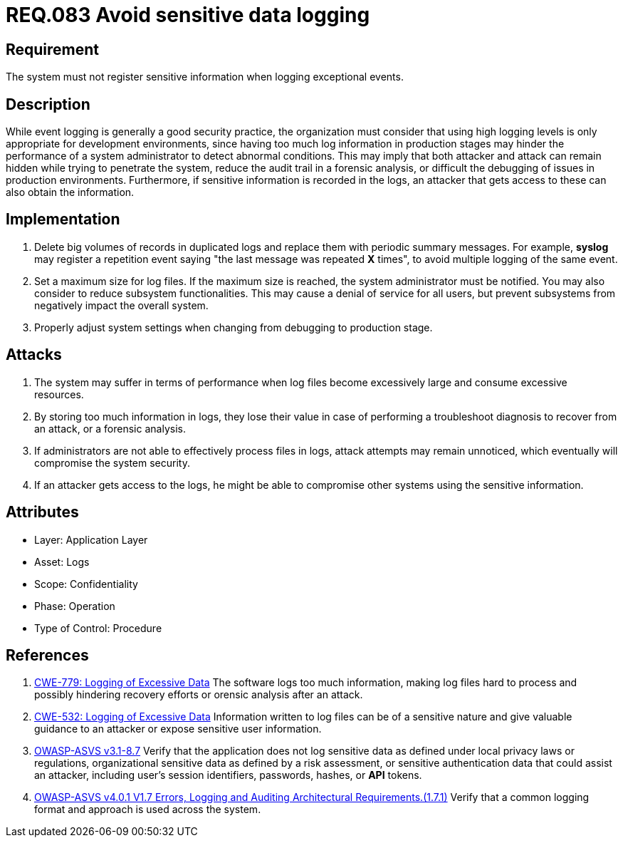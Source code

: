:slug: rules/083/
:category: logs
:description: This document contains the details of the security requirements related to the definition and management of logs and events in the organization. This requirement establishes the importance of preventing logs from registering sensitive data in exceptional events.
:keywords: Logs, Data, Events, Information, CWE, ASVS
:rules: yes

= REQ.083 Avoid sensitive data logging

== Requirement

The system must not register sensitive information
when logging exceptional events.

== Description

While event logging is generally a good security practice,
the organization must consider that using high logging levels
is only appropriate for development environments,
since having too much log information in production stages
may hinder the performance of a system administrator
to detect abnormal conditions.
This may imply that both attacker and attack
can remain hidden while trying to penetrate the system,
reduce the audit trail in a forensic analysis,
or difficult the debugging of issues in production environments.
Furthermore, if sensitive information is recorded in the logs,
an attacker that gets access to these can also obtain the information.

== Implementation

. Delete big volumes of records in duplicated logs
and replace them with periodic summary messages.
For example, *syslog* may register a repetition event
saying "the last message was repeated *X* times",
to avoid multiple logging of the same event.

. Set a maximum size for log files.
If the maximum size is reached,
the system administrator must be notified.
You may also consider to reduce subsystem functionalities.
This may cause a denial of service for all users,
but prevent subsystems from negatively impact the overall system.

. Properly adjust system settings
when changing from debugging to production stage.

== Attacks

. The system may suffer in terms of performance when log files
become excessively large and consume excessive resources.

. By storing too much information in logs, they lose their value
in case of performing a troubleshoot diagnosis to recover from an attack,
or a forensic analysis.

. If administrators are not able to effectively process files in logs,
attack attempts may remain unnoticed,
which eventually will compromise the system security.

. If an attacker gets access to the logs,
he might be able to compromise other systems using the sensitive information.

== Attributes

* Layer: Application Layer
* Asset: Logs
* Scope: Confidentiality
* Phase: Operation
* Type of Control: Procedure

== References

. [[r1]] link:https://cwe.mitre.org/data/definitions/779.html[CWE-779: Logging of Excessive Data]
The software logs too much information,
making log files hard to process and possibly hindering recovery efforts or
orensic analysis after an attack.

. [[r2]] link:https://cwe.mitre.org/data/definitions/532.html[CWE-532: Logging of Excessive Data]
Information written to log files can be of a sensitive nature and give valuable
guidance to an attacker or expose sensitive user information.

. [[r3]] link:https://www.owasp.org/index.php/ASVS_V8_Error_Handling[OWASP-ASVS v3.1-8.7]
Verify that the application does not log sensitive data
as defined under local privacy laws or regulations,
organizational sensitive data as defined by a risk assessment,
or sensitive authentication data that could assist an attacker,
including user’s session identifiers, passwords, hashes, or *API* tokens.

. [[r4]] link:https://owasp.org/www-project-application-security-verification-standard/[OWASP-ASVS v4.0.1
V1.7 Errors, Logging and Auditing Architectural Requirements.(1.7.1)]
Verify that a common logging format and approach is used across the system.

